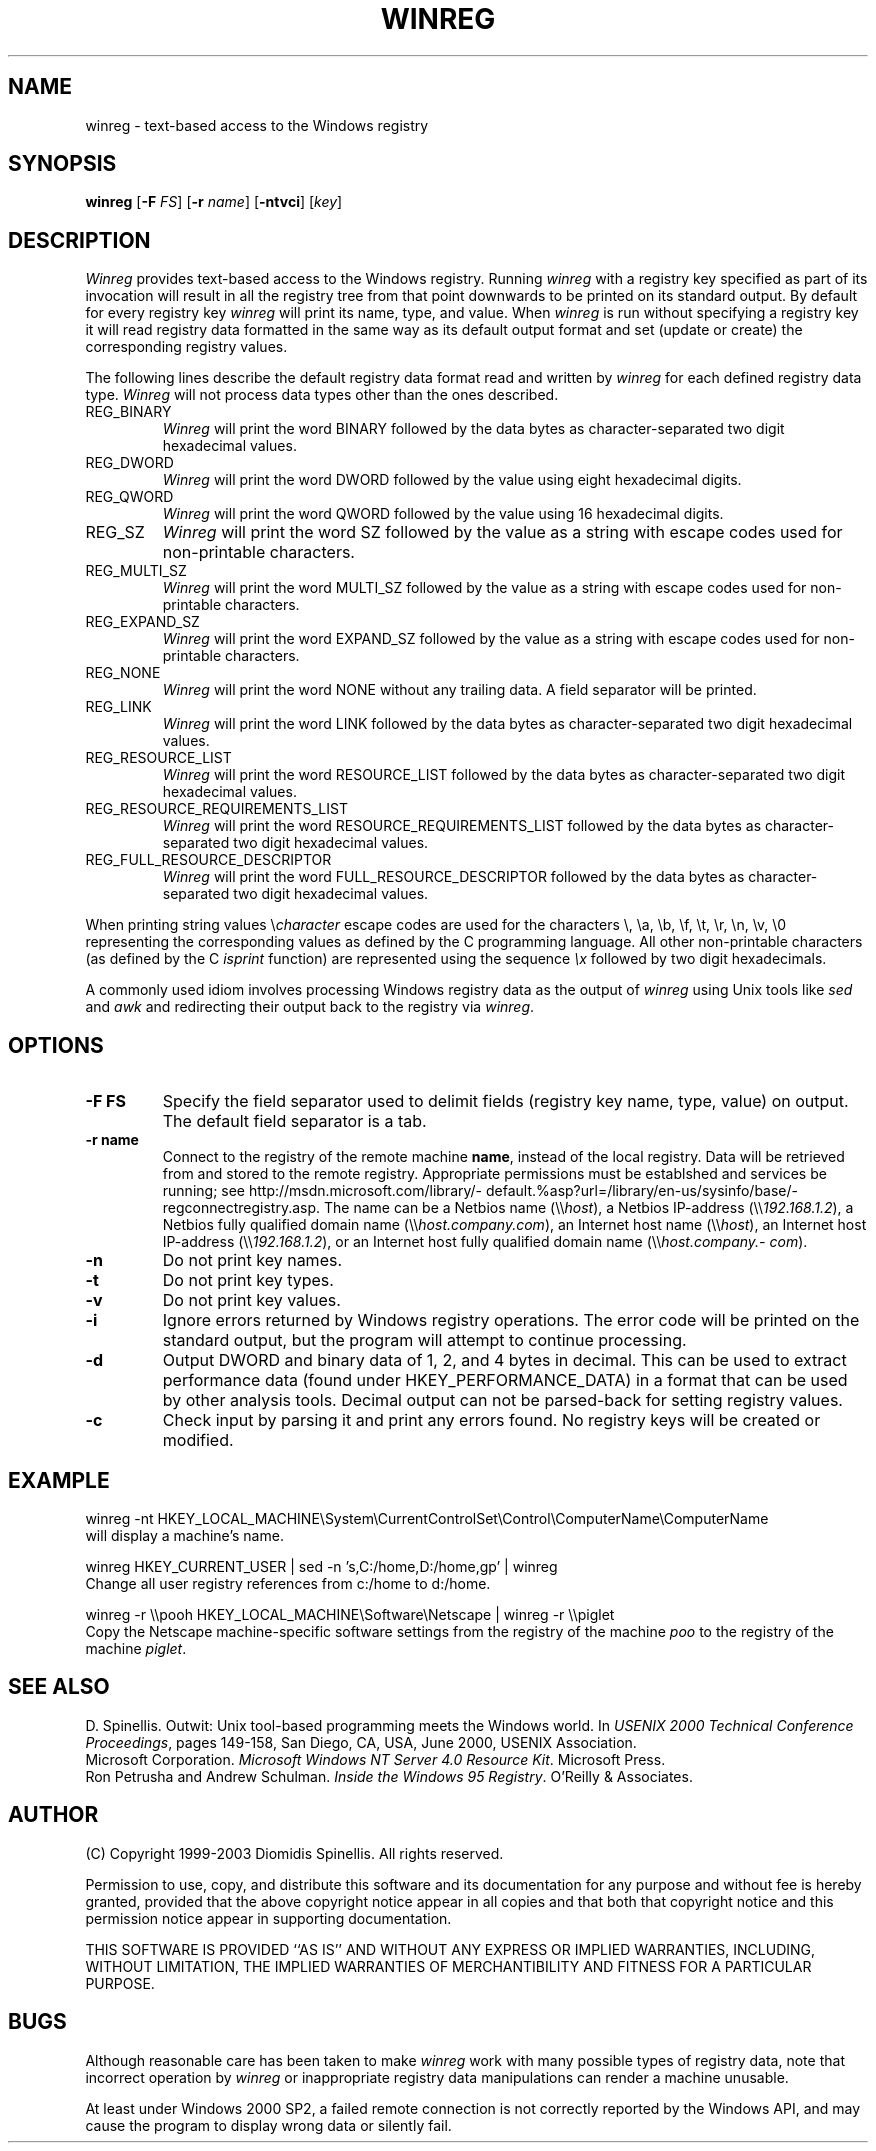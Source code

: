 .TH WINREG 1 "7 December 2003"
.\" (C) Copyright 1999-2003 Diomidis Spinellis.  All rights reserved.
.\" 
.\" Permission to use, copy, and distribute this software and its
.\" documentation for any purpose and without fee for noncommercial use
.\" is hereby granted, provided that the above copyright notice appear in
.\" all copies and that both that copyright notice and this permission notice
.\" appear in supporting documentation.
.\" 
.\" THIS SOFTWARE IS PROVIDED ``AS IS'' AND WITHOUT ANY EXPRESS OR IMPLIED
.\" WARRANTIES, INCLUDING, WITHOUT LIMITATION, THE IMPLIED WARRANTIES OF
.\" MERCHANTIBILITY AND FITNESS FOR A PARTICULAR PURPOSE.
.\"
.\" $Id: winreg.1,v 1.4 2003-12-07 10:20:34 dds Exp $
.\"
.SH NAME
winreg \- text-based access to the Windows registry
.SH SYNOPSIS
\fBwinreg\fP 
[\fB\-F\fP \fIFS\fP]
[\fB\-r\fP \fIname\fP]
[\fB\-ntvci\fP]
[\fIkey\fP]
.SH DESCRIPTION
\fIWinreg\fP 
provides text-based access to the Windows registry.
Running \fIwinreg\fP with a registry key specified as part of its
invocation will result in all the registry tree from that point downwards
to be printed on its standard output.
By default for every registry key \fIwinreg\fP will print its name, type,
and value.
When \fIwinreg\fP is run without specifying a registry key it will read
registry data formatted in the same way as its default output format and
set (update or create) the corresponding registry values.
.LP
The following lines describe the default registry data format read and written
by \fIwinreg\fP for each defined registry data type.
\fIWinreg\fP will not process data types other than the ones described.
.IP "REG_BINARY"
\fIWinreg\fP will print the word BINARY followed by 
the data bytes as character-separated two digit hexadecimal values.
.IP "REG_DWORD"
\fIWinreg\fP will print the word DWORD followed by 
the value using eight hexadecimal digits.
.IP "REG_QWORD"
\fIWinreg\fP will print the word QWORD followed by 
the value using 16 hexadecimal digits.
.IP "REG_SZ"
\fIWinreg\fP will print the word SZ followed by 
the value as a string with escape codes used for non-printable characters.
.IP "REG_MULTI_SZ"
\fIWinreg\fP will print the word MULTI_SZ followed by 
the value as a string with escape codes used for non-printable characters.
.IP "REG_EXPAND_SZ"
\fIWinreg\fP will print the word EXPAND_SZ followed by 
the value as a string with escape codes used for non-printable characters.
.IP "REG_NONE"
\fIWinreg\fP will print the word NONE without any trailing data.
A field separator will be printed.
.IP "REG_LINK"
\fIWinreg\fP will print the word LINK followed by 
the data bytes as character-separated two digit hexadecimal values.
.IP "REG_RESOURCE_LIST"
\fIWinreg\fP will print the word RESOURCE_LIST followed by 
the data bytes as character-separated two digit hexadecimal values.
.IP "REG_RESOURCE_REQUIREMENTS_LIST"
\fIWinreg\fP will print the word RESOURCE_REQUIREMENTS_LIST followed by 
the data bytes as character-separated two digit hexadecimal values.
.IP "REG_FULL_RESOURCE_DESCRIPTOR"
\fIWinreg\fP will print the word FULL_RESOURCE_DESCRIPTOR followed by 
the data bytes as character-separated two digit hexadecimal values.
.LP
When printing string values \\\fIcharacter\fP escape codes are used
for the characters \\, \\a, \\b, \\f, \\t, \\r, \\n, \\v, \\0 representing
the corresponding values as defined by the C programming language.
All other non-printable characters (as defined by the C \fIisprint\fP
function) are represented using the sequence \fI\\x\fP followed by
two digit hexadecimals.
.LP
A commonly used idiom involves processing Windows registry data as
the output of \fIwinreg\fP using Unix tools like \fIsed\fP and \fIawk\fP
and redirecting their output back to the registry via \fIwinreg\fP.

.SH OPTIONS
.IP "\fB\-F\fP \fBFS\fP"
Specify the field separator used to delimit fields (registry key name,
type, value) on output.
The default field separator is a tab.
.IP "\fB\-r\fP \fBname\fP"
Connect to the registry of the remote machine \fBname\fP, instead of the
local registry.
Data will be retrieved from and stored to the remote registry.
Appropriate permissions must be establshed and services be running;
see http://\%msdn.\%microsoft.\%com/\%library/\%default.%asp?\%url=/\%library/\%en-us/\%sysinfo/\%base/\%regconnectregistry.asp.
The name can be 
a Netbios name (\\\\\fIhost\fP),
a Netbios IP-address (\\\\\fI192.168.1.2\fP),
a Netbios fully qualified domain name (\\\\\fIhost.\%company.\%com\fP),
an Internet host name (\\\\\fIhost\fP),
an Internet host IP-address (\\\\\fI192.168.1.2\fP), or
an Internet host fully qualified domain name (\\\\\fIhost.\%company.\%com\fP).
.IP "\fB\-n\fP"
Do not print key names.
.IP "\fB\-t\fP"
Do not print key types.
.IP "\fB\-v\fP"
Do not print key values.
.IP "\fB\-i\fP"
Ignore errors returned by Windows registry operations.
The error code will be printed on the standard output, but the program
will attempt to continue processing.
.IP "\fB\-d\fP"
Output DWORD and binary data of 1, 2, and 4 bytes in decimal.
This can be used to extract performance data (found under HKEY_PERFORMANCE_DATA)
in a format that can be used by other analysis tools.
Decimal output can not be parsed-back for setting registry values.
.IP "\fB\-c\fP"
Check input by parsing it and print any errors found. 
No registry keys will be created or modified.

.SH EXAMPLE
winreg -nt HKEY_LOCAL_MACHINE\\System\\CurrentControlSet\\Control\\ComputerName\\ComputerName
.br
will display a machine's name.
.LP
winreg HKEY_CURRENT_USER |
sed -n 's,C:/home,D:/home,gp' |
winreg
.br
Change all user registry references from c:/home to d:/home.
.LP
winreg -r \\\\pooh HKEY_LOCAL_MACHINE\\Software\\Netscape | winreg -r \\\\piglet
.br
Copy the Netscape machine-specific software settings from the registry
of the machine \fIpoo\fP to the registry of the machine \fIpiglet\fP.
.SH "SEE ALSO"
D. Spinellis.  Outwit: Unix tool-based programming meets the Windows world.
In \fIUSENIX 2000 Technical Conference Proceedings\fP, pages 149-158, San Diego, CA, USA,
June 2000, USENIX Association.
.br
Microsoft Corporation.
\fIMicrosoft Windows NT Server 4.0 Resource Kit\fP.
Microsoft Press.
.br
Ron Petrusha and Andrew Schulman.
\fIInside the Windows 95 Registry\fP.
O'Reilly & Associates.

.SH AUTHOR
(C) Copyright 1999-2003 Diomidis Spinellis.  All rights reserved.
.LP
Permission to use, copy, and distribute this software and its
documentation for any purpose and without fee is hereby granted,
provided that the above copyright notice appear in all copies and that
both that copyright notice and this permission notice appear in
supporting documentation.
.LP
THIS SOFTWARE IS PROVIDED ``AS IS'' AND WITHOUT ANY EXPRESS OR IMPLIED
WARRANTIES, INCLUDING, WITHOUT LIMITATION, THE IMPLIED WARRANTIES OF
MERCHANTIBILITY AND FITNESS FOR A PARTICULAR PURPOSE.
.SH BUGS
Although reasonable care has been taken to make \fIwinreg\fP work
with many possible types of registry data, note that incorrect
operation by \fIwinreg\fP or inappropriate registry data manipulations
can render a machine unusable.
.LP
At least under Windows 2000 SP2, a failed remote connection is not correctly
reported by the Windows API, and may cause the program to display
wrong data or silently fail.
